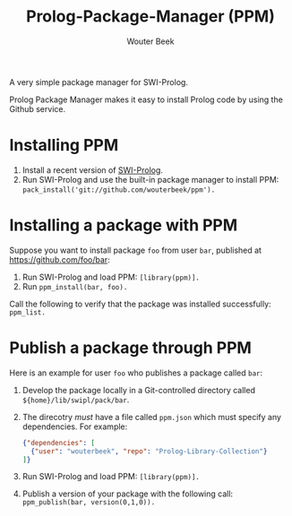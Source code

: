 #+author: Wouter Beek
#+title: Prolog-Package-Manager (PPM)

A very simple package manager for SWI-Prolog.

Prolog Package Manager makes it easy to install Prolog code by using
the Github service.

* Installing PPM

  1. Install a recent version of [[http://www.swi-prolog][SWI-Prolog]].
  2. Run SWI-Prolog and use the built-in package manager to install
     PPM: ~pack_install('git://github.com/wouterbeek/ppm').~

* Installing a package with PPM

Suppose you want to install package ~foo~ from user ~bar~, published
at https://github.com/foo/bar:

  1. Run SWI-Prolog and load PPM: ~[library(ppm)].~
  2. Run ~ppm_install(bar, foo).~

Call the following to verify that the package was installed
successfully: ~ppm_list.~

* Publish a package through PPM

Here is an example for user ~foo~ who publishes a package called
~bar~:

  1. Develop the package locally in a Git-controlled directory called
     ~${home}/lib/swipl/pack/bar~.

  2. The direcotry /must/ have a file called ~ppm.json~ which must
     specify any dependencies.  For example:

     #+BEGIN_SRC json
     {"dependencies": [
       {"user": "wouterbeek", "repo": "Prolog-Library-Collection"}
     ]}
     #+END_SRC

  3. Run SWI-Prolog and load PPM: ~[library(ppm)].~

  4. Publish a version of your package with the following call:
     ~ppm_publish(bar, version(0,1,0)).~
